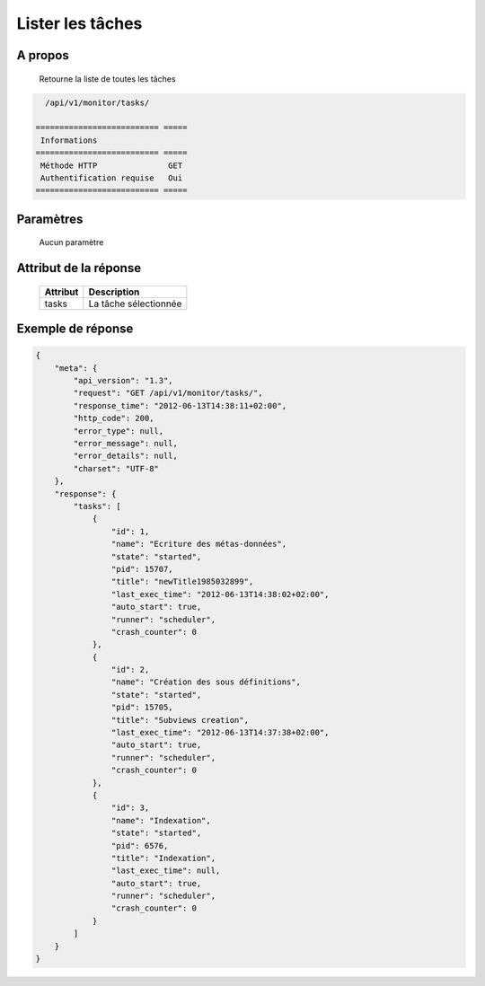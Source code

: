Lister les tâches
=================

A propos
--------

  Retourne la liste de toutes les tâches

.. code-block:: bash

    /api/v1/monitor/tasks/

  ========================== =====
   Informations
  ========================== =====
   Méthode HTTP               GET
   Authentification requise   Oui
  ========================== =====

Paramètres
----------

  Aucun paramètre

Attribut de la réponse
----------------------

  ========== ================================
   Attribut   Description
  ========== ================================
   tasks      La tâche sélectionnée
  ========== ================================

Exemple de réponse
------------------

.. code-block:: javascript

    {
        "meta": {
            "api_version": "1.3",
            "request": "GET /api/v1/monitor/tasks/",
            "response_time": "2012-06-13T14:38:11+02:00",
            "http_code": 200,
            "error_type": null,
            "error_message": null,
            "error_details": null,
            "charset": "UTF-8"
        },
        "response": {
            "tasks": [
                {
                    "id": 1,
                    "name": "Ecriture des métas-données",
                    "state": "started",
                    "pid": 15707,
                    "title": "newTitle1985032899",
                    "last_exec_time": "2012-06-13T14:38:02+02:00",
                    "auto_start": true,
                    "runner": "scheduler",
                    "crash_counter": 0
                },
                {
                    "id": 2,
                    "name": "Création des sous définitions",
                    "state": "started",
                    "pid": 15705,
                    "title": "Subviews creation",
                    "last_exec_time": "2012-06-13T14:37:38+02:00",
                    "auto_start": true,
                    "runner": "scheduler",
                    "crash_counter": 0
                },
                {
                    "id": 3,
                    "name": "Indexation",
                    "state": "started",
                    "pid": 6576,
                    "title": "Indexation",
                    "last_exec_time": null,
                    "auto_start": true,
                    "runner": "scheduler",
                    "crash_counter": 0
                }
            ]
        }
    }
